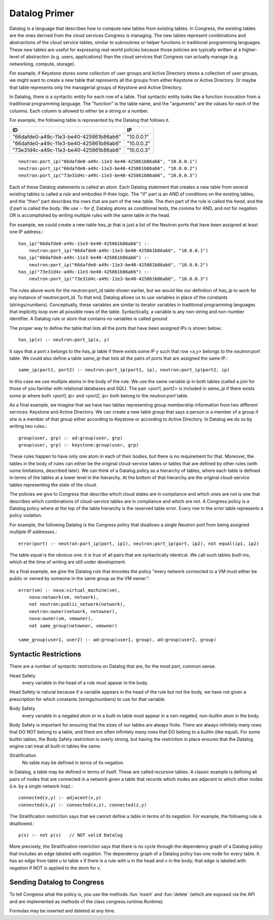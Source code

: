 
.. _datalog:

Datalog Primer
---------------

Datalog is a language that describes how to compute new tables from existing tables.  In Congress, the existing tables are the ones derived from the cloud services Congress is managing.  The new tables represent combinations and abstractions of the cloud service tables, similar to subroutines or helper functions in traditional programming languages.  These new tables are useful for expressing real-world policies because those policies are typically written at a higher-level of abstraction (e.g. users, applications) than the cloud services that Congress can actually manage (e.g. networking, compute, storage).

For example, if Keystone stores some collection of user groups and Active Directory stores a collection of user groups, we might want to create a new table that represents all the groups from either Keystone or Active Directory.  Or maybe that table represents only the managerial groups of Keystone and Active Directory.

In Datalog, there is a syntactic entity for each row of a table.  That syntactic entity looks like a function invocation from a traditional programming language.  The "function" is the table name, and the "arguments" are the values for each of the columns.  Each column is allowed to either be a string or a number.

For example, the following table is represented by the Datalog that follows it.

====================================== ==========
ID                                     IP
====================================== ==========
"66dafde0-a49c-11e3-be40-425861b86ab6" "10.0.0.1"
"66dafde0-a49c-11e3-be40-425861b86ab6" "10.0.0.2"
"73e31d4c-a49c-11e3-be40-425861b86ab6" "10.0.0.3"
====================================== ==========

::

    neutron:port_ip("66dafde0-a49c-11e3-be40-425861b86ab6", "10.0.0.1")
    neutron:port_ip("66dafde0-a49c-11e3-be40-425861b86ab6", "10.0.0.2")
    neutron:port_ip("73e31d4c-a49c-11e3-be40-425861b86ab6", "10.0.0.3")

Each of these Datalog statements is called an *atom*.  Each Datalog statement that creates a new table from several existing tables is called a *rule* and embodies if-then logic.  The "if" part is an AND of conditions on the existing tables, and the "then" part describes the rows that are part of the new table.  The *then* part of the rule is called the *head*, and the *if* part is called the *body*.  We use *:-* for *if*, Datalog atoms as conditional tests, the comma for AND, and *not* for negation.  OR is accomplished by writing multiple rules with the same table in the head.

For example, we could create a new table *has_ip* that is just a list of the Neutron ports that have been assigned at least one IP address.::

    has_ip("66dafde0-a49c-11e3-be40-425861b86ab6") :-
        neutron:port_ip("66dafde0-a49c-11e3-be40-425861b86ab6", "10.0.0.1")
    has_ip("66dafde0-a49c-11e3-be40-425861b86ab6") :-
        neutron:port_ip("66dafde0-a49c-11e3-be40-425861b86ab6", "10.0.0.2")
    has_ip("73e31d4c-a49c-11e3-be40-425861b86ab6") :-
        neutron:port_ip("73e31d4c-a49c-11e3-be40-425861b86ab6", "10.0.0.3")

The rules above work for the neutron:port_id table shown earlier, but we would like our definition of *has_ip* to work for any instance of neutron:port_id.  To that end, Datalog allows us to use variables in place of the constants (strings/numbers).  Conceptually, these variables are similar to iterator variables in traditional programming languages that implicitly loop over all possible rows of the table.  Syntactically, a variable is any non-string and non-number identifier.  A Datalog rule or atom that contains no variables is called *ground*.

The proper way to define the table that lists all the ports that have been assigned IPs is shown below.::

    has_ip(x) :- neutron:port_ip(x, y)

It says that a port *x* belongs to the *has_ip* table if there exists some IP *y* such that row *<x,y>* belongs to the *neutron:port* table.
We could also define a table *same_ip* that lists all the pairs of ports that are assigned the same IP.::

    same_ip(port1, port2) :- neutron:port_ip(port1, ip), neutron:port_ip(port2, ip)

In this case we use multiple atoms in the body of the rule.  We use the same variable *ip* in both tables (called a *join* for those of you familiar with relational databases and SQL).  The pair <port1, port2> is included in *same_ip* if there exists some *ip* where both *<port1, ip>* and *<port2, ip>* both belong to the *neutron:port* table.

As a final example, we imagine that we have two tables representing group membership information from two different services: Keystone and Active Directory.  We can create a new table *group* that says a person is a member of a group if she is a member of that group either according to Keystone or according to Active Directory.  In Datalog we do so by writing two rules.::

    group(user, grp) :- ad:group(user, grp)
    group(user, grp) :- keystone:group(user, grp)

These rules happen to have only one atom in each of their bodies, but there is no requirement for that.  Moreover, the tables in the body of rules can either be the original cloud-service tables or tables that are defined by other rules (with some limitations, described later).  We can think of a Datalog policy as a hierarchy of tables, where each table is defined in terms of the tables at a lower level in the hierarchy.  At the bottom of that hierarchy are the original cloud-service tables representing the state of the cloud.

The policies we give to Congress that describe which cloud states are in compliance and which ones are not is one that describes which combinations of cloud-service tables are in compliance and which are not.  A Congress policy is a Datalog policy where at the top of the table hierarchy is the reserved table *error*.  Every row in the *error* table represents a policy violation.

For example, the following Datalog is the Congress policy that disallows a single Neutron port from being assigned multiple IP addresses.::

    error(port) :- neutron:port_ip(port, ip1), neutron:port_ip(port, ip2), not equal(ip1, ip2)

The table *equal* is the obvious one: it is true of all pairs that are syntactically identical.  We call such tables *built-ins*, which at the time of writing are still under development.

As a final example, we give the Datalog rule that encodes the policy "every network connected to a VM must either be public or owned by someone in the same group as the VM owner."::

    error(vm) :- nova:virtual_machine(vm),
        nova:network(vm, network),
        not neutron:public_network(network),
        neutron:owner(network, netowner),
        nova:owner(vm, vmowner),
        not same_group(netowner, vmowner)

    same_group(user1, user2) :- ad:group(user1, group), ad:group(user2, group)


Syntactic Restrictions
^^^^^^^^^^^^^^^^^^^^^^^^

There are a number of syntactic restrictions on Datalog that are, for the most part, common sense.

Head Safety
    every variable in the head of a rule must appear in the body.

Head Safety is natural because if a variable appears in the head of the rule but not the body, we have not given a prescription for which constants (strings/numbers) to use for that variable.

Body Safety
    every variable in a negated atom or in a built-in table must appear in a non-negated, non-builtin atom in the body.

Body Safety is important for ensuring that the sizes of our tables are always finite.  There are always infinitely many rows that DO NOT belong to a table, and there are often infinitely many rows that DO belong to a builtin (like equal).  For some builtin tables, the Body Safety restriction is overly strong, but having the restriction in place ensures that the Datalog engine can treat all built-in tables the same.

Stratification
    No table may be defined in terms of its negation.

In Datalog, a table may be defined in terms of itself.  These are called *recursive* tables.  A classic example is defining all pairs of nodes that are connected in a network given a table that records which nodes are adjacent to which other nodes (i.e. by a single network hop).::

    connected(x,y) :- adjacent(x,y)
    connected(x,y) :- connected(x,z), connected(z,y)

The Stratification restriction says that we cannot define a table in terms of its *negation*.  For example, the following rule is disallowed.::

    p(x) :- not p(x)   // NOT valid Datalog

More precisely, the Stratification restriction says that there is no cycle through the dependency graph of a Datalog policy that includes an edge labeled with *negation*.  The dependency graph of a Datalog policy has one node for every table.  It has an edge from table u to table v if there is a rule with u in the head and v in the body; that edge is labeled with *negation* if NOT is applied to the atom for v.


Sending Datalog to Congress
^^^^^^^^^^^^^^^^^^^^^^^^^^^^

To tell Congress what the policy is, you use the methods :fun:`insert` and :fun:`delete` (which are exposed via the API and are implemented as methods of the class congress.runtime.Runtime).

.. function:: insert(formula)

    Inserts FORMULA to the current policy.  FORMULA is a string encoding a single Datalog rule.

.. function:: delete(formula)

    Deletes FORMULA from the current policy.  FORMULA is a string encoding a single Datalog rule.


Formulas may be inserted and deleted at any time.

